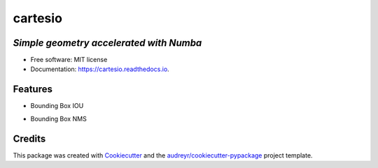 ========
cartesio
========

|pypi_badge| |doc_badge| |tox_badge| |flake8_badge| |coverage_badge| |codefactor_badge|
|pyup_badge| |black_badge| |code_ql_badge|


*Simple geometry accelerated with Numba*
----------------------------------------


* Free software: MIT license
* Documentation: https://cartesio.readthedocs.io.


Features
--------

* Bounding Box IOU
.. image:: docs/resources/IOU.png
  :width: 400
  :alt: IOU runtime measurements for implementation with/without numba compilation


* Bounding Box NMS
.. image:: docs/resources/NMS.png
  :width: 400
  :alt: NMS runtime measurements for implementation with/without numba compilation

Credits
-------

This package was created with Cookiecutter_ and the `audreyr/cookiecutter-pypackage`_ project template.

.. _Cookiecutter: https://github.com/audreyr/cookiecutter
.. _`audreyr/cookiecutter-pypackage`: https://github.com/audreyr/cookiecutter-pypackage


.. |pypi_badge| image:: https://badge.fury.io/py/cartesio.svg
        :target: https://pypi.org/project/cartesio
        :alt: pypi Status

.. |doc_badge| image:: https://readthedocs.org/projects/cartesio/badge/?version=latest
        :target: https://cartesio.readthedocs.io/en/latest/?badge=latest
        :alt: Documentation Status

.. |tox_badge| image:: https://github.com/cdeldon/cartesio/workflows/tox/badge.svg?branch=master
        :alt: tox

.. |flake8_badge| image:: https://github.com/cdeldon/cartesio/workflows/flake8/badge.svg?branch=master
        :alt: flake8

.. |coverage_badge| image:: https://codecov.io/gh/cdeldon/cartesio/branch/master/graph/badge.svg
  :target: https://codecov.io/gh/cdeldon/cartesio

.. |codefactor_badge| image:: https://www.codefactor.io/repository/github/cdeldon/cartesio/badge
   :target: https://www.codefactor.io/repository/github/cdeldon/cartesio
   :alt: CodeFactor

.. |pyup_badge| image:: https://pyup.io/repos/github/cdeldon/cartesio/shield.svg
        :target: https://pyup.io/repos/github/cdeldon/cartesio/
        :alt: Updates

.. |black_badge| image:: https://img.shields.io/badge/code%20style-black-000000.svg
        :alt: Code style: black
        
.. |code_ql_badge| image:: https://github.com/cdeldon/cartesio/workflows/code-ql/badge.svg
        :alt: CodeQL
